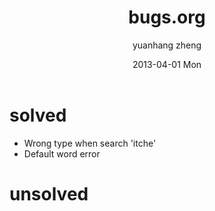 #+TITLE:     bugs.org
#+AUTHOR:    yuanhang zheng
#+EMAIL:     zhengyhn@gmail.com
#+DATE:      2013-04-01 Mon
#+LANGUAGE:  zh-CN

* solved
- Wrong type when search 'itche'
- Default word error

* unsolved
